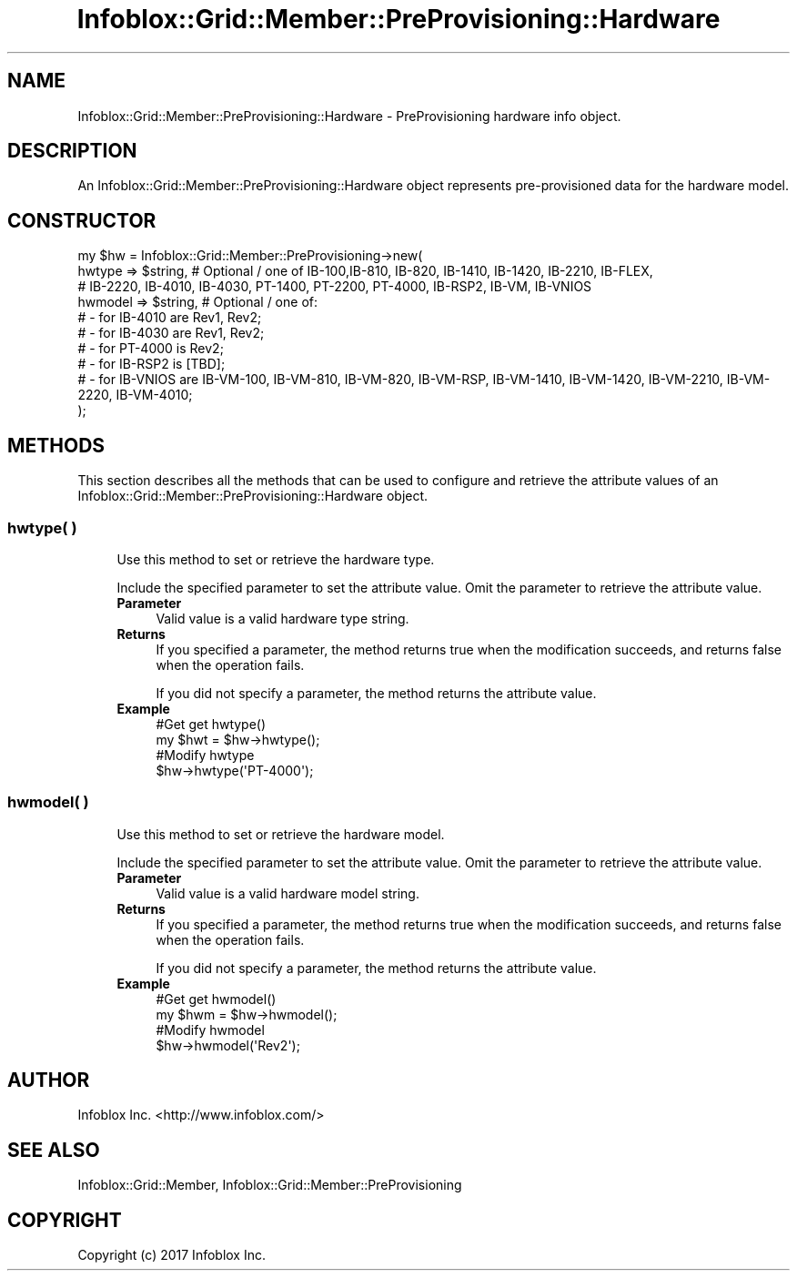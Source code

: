 .\" Automatically generated by Pod::Man 4.14 (Pod::Simple 3.40)
.\"
.\" Standard preamble:
.\" ========================================================================
.de Sp \" Vertical space (when we can't use .PP)
.if t .sp .5v
.if n .sp
..
.de Vb \" Begin verbatim text
.ft CW
.nf
.ne \\$1
..
.de Ve \" End verbatim text
.ft R
.fi
..
.\" Set up some character translations and predefined strings.  \*(-- will
.\" give an unbreakable dash, \*(PI will give pi, \*(L" will give a left
.\" double quote, and \*(R" will give a right double quote.  \*(C+ will
.\" give a nicer C++.  Capital omega is used to do unbreakable dashes and
.\" therefore won't be available.  \*(C` and \*(C' expand to `' in nroff,
.\" nothing in troff, for use with C<>.
.tr \(*W-
.ds C+ C\v'-.1v'\h'-1p'\s-2+\h'-1p'+\s0\v'.1v'\h'-1p'
.ie n \{\
.    ds -- \(*W-
.    ds PI pi
.    if (\n(.H=4u)&(1m=24u) .ds -- \(*W\h'-12u'\(*W\h'-12u'-\" diablo 10 pitch
.    if (\n(.H=4u)&(1m=20u) .ds -- \(*W\h'-12u'\(*W\h'-8u'-\"  diablo 12 pitch
.    ds L" ""
.    ds R" ""
.    ds C` ""
.    ds C' ""
'br\}
.el\{\
.    ds -- \|\(em\|
.    ds PI \(*p
.    ds L" ``
.    ds R" ''
.    ds C`
.    ds C'
'br\}
.\"
.\" Escape single quotes in literal strings from groff's Unicode transform.
.ie \n(.g .ds Aq \(aq
.el       .ds Aq '
.\"
.\" If the F register is >0, we'll generate index entries on stderr for
.\" titles (.TH), headers (.SH), subsections (.SS), items (.Ip), and index
.\" entries marked with X<> in POD.  Of course, you'll have to process the
.\" output yourself in some meaningful fashion.
.\"
.\" Avoid warning from groff about undefined register 'F'.
.de IX
..
.nr rF 0
.if \n(.g .if rF .nr rF 1
.if (\n(rF:(\n(.g==0)) \{\
.    if \nF \{\
.        de IX
.        tm Index:\\$1\t\\n%\t"\\$2"
..
.        if !\nF==2 \{\
.            nr % 0
.            nr F 2
.        \}
.    \}
.\}
.rr rF
.\" ========================================================================
.\"
.IX Title "Infoblox::Grid::Member::PreProvisioning::Hardware 3"
.TH Infoblox::Grid::Member::PreProvisioning::Hardware 3 "2018-06-05" "perl v5.32.0" "User Contributed Perl Documentation"
.\" For nroff, turn off justification.  Always turn off hyphenation; it makes
.\" way too many mistakes in technical documents.
.if n .ad l
.nh
.SH "NAME"
Infoblox::Grid::Member::PreProvisioning::Hardware \- PreProvisioning hardware info object.
.SH "DESCRIPTION"
.IX Header "DESCRIPTION"
An Infoblox::Grid::Member::PreProvisioning::Hardware object represents pre-provisioned data for the hardware model.
.SH "CONSTRUCTOR"
.IX Header "CONSTRUCTOR"
.Vb 10
\& my $hw = Infoblox::Grid::Member::PreProvisioning\->new(
\&     hwtype          => $string,                  # Optional / one of IB\-100,IB\-810, IB\-820, IB\-1410, IB\-1420, IB\-2210, IB\-FLEX,
\&                                                  # IB\-2220, IB\-4010, IB\-4030, PT\-1400, PT\-2200, PT\-4000, IB\-RSP2, IB\-VM, IB\-VNIOS
\&     hwmodel         => $string,                  # Optional / one of:
\&                                                  # \- for IB\-4010 are Rev1, Rev2;
\&                                                  # \- for IB\-4030 are Rev1, Rev2;
\&                                                  # \- for PT\-4000 is Rev2;
\&                                                  # \- for IB\-RSP2 is [TBD];
\&                                                  # \- for IB\-VNIOS are IB\-VM\-100, IB\-VM\-810, IB\-VM\-820, IB\-VM\-RSP, IB\-VM\-1410, IB\-VM\-1420, IB\-VM\-2210, IB\-VM\-2220, IB\-VM\-4010;
\& );
.Ve
.SH "METHODS"
.IX Header "METHODS"
This section describes all the methods that can be used to configure and retrieve the attribute values of an Infoblox::Grid::Member::PreProvisioning::Hardware object.
.SS "hwtype( )"
.IX Subsection "hwtype( )"
.RS 4
Use this method to set or retrieve the hardware type.
.Sp
Include the specified parameter to set the attribute value. Omit the parameter to retrieve the attribute value.
.IP "\fBParameter\fR" 4
.IX Item "Parameter"
Valid value is a valid hardware type string.
.IP "\fBReturns\fR" 4
.IX Item "Returns"
If you specified a parameter, the method returns true when the modification succeeds, and returns false when the operation fails.
.Sp
If you did not specify a parameter, the method returns the attribute value.
.IP "\fBExample\fR" 4
.IX Item "Example"
.Vb 4
\& #Get get hwtype()
\& my $hwt = $hw\->hwtype();
\& #Modify hwtype
\& $hw\->hwtype(\*(AqPT\-4000\*(Aq);
.Ve
.RE
.RS 4
.RE
.SS "hwmodel( )"
.IX Subsection "hwmodel( )"
.RS 4
Use this method to set or retrieve the hardware model.
.Sp
Include the specified parameter to set the attribute value. Omit the parameter to retrieve the attribute value.
.IP "\fBParameter\fR" 4
.IX Item "Parameter"
Valid value is a valid hardware model string.
.IP "\fBReturns\fR" 4
.IX Item "Returns"
If you specified a parameter, the method returns true when the modification succeeds, and returns false when the operation fails.
.Sp
If you did not specify a parameter, the method returns the attribute value.
.IP "\fBExample\fR" 4
.IX Item "Example"
.Vb 4
\& #Get get hwmodel()
\& my $hwm = $hw\->hwmodel();
\& #Modify hwmodel
\& $hw\->hwmodel(\*(AqRev2\*(Aq);
.Ve
.RE
.RS 4
.RE
.SH "AUTHOR"
.IX Header "AUTHOR"
Infoblox Inc. <http://www.infoblox.com/>
.SH "SEE ALSO"
.IX Header "SEE ALSO"
Infoblox::Grid::Member, Infoblox::Grid::Member::PreProvisioning
.SH "COPYRIGHT"
.IX Header "COPYRIGHT"
Copyright (c) 2017 Infoblox Inc.
